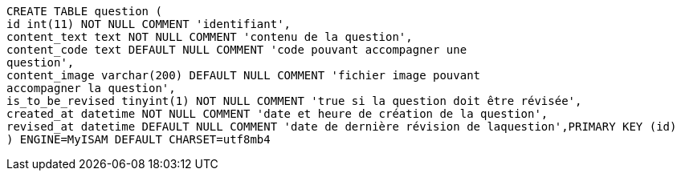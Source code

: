 [source, sql]
----
CREATE TABLE question (
id int(11) NOT NULL COMMENT 'identifiant',
content_text text NOT NULL COMMENT 'contenu de la question',
content_code text DEFAULT NULL COMMENT 'code pouvant accompagner une
question',
content_image varchar(200) DEFAULT NULL COMMENT 'fichier image pouvant
accompagner la question',
is_to_be_revised tinyint(1) NOT NULL COMMENT 'true si la question doit être révisée',
created_at datetime NOT NULL COMMENT 'date et heure de création de la question',
revised_at datetime DEFAULT NULL COMMENT 'date de dernière révision de laquestion',PRIMARY KEY (id)
) ENGINE=MyISAM DEFAULT CHARSET=utf8mb4
----